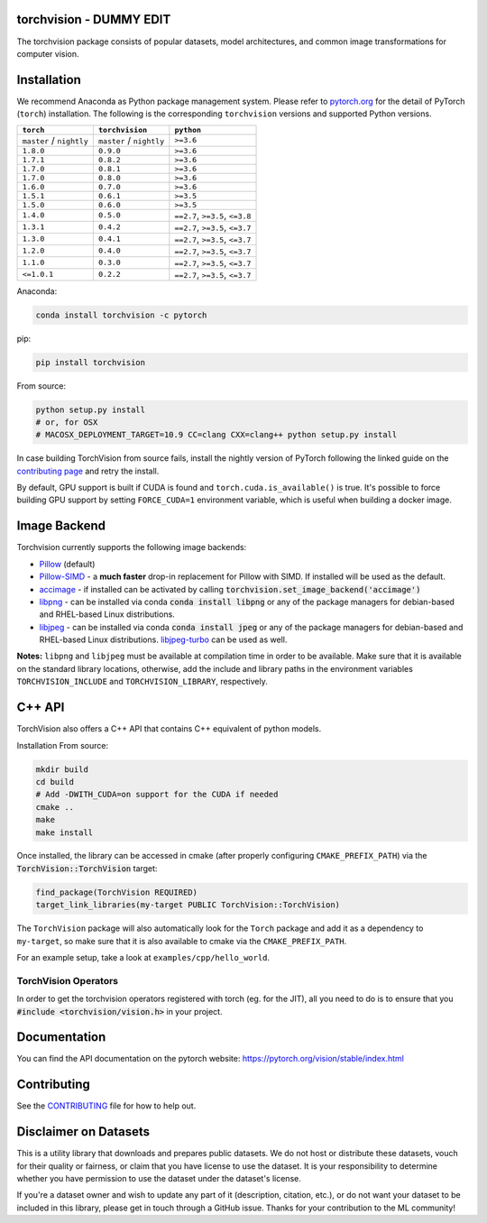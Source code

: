 torchvision - DUMMY EDIT
===========

.. image:: https://pepy.tech/badge/torchvision
    :target: https://pepy.tech/project/torchvision

.. image:: https://img.shields.io/badge/dynamic/json.svg?label=docs&url=https%3A%2F%2Fpypi.org%2Fpypi%2Ftorchvision%2Fjson&query=%24.info.version&colorB=brightgreen&prefix=v
    :target: https://pytorch.org/vision/stable/index.html


The torchvision package consists of popular datasets, model architectures, and common image transformations for computer vision.


Installation
============

We recommend Anaconda as Python package management system. Please refer to `pytorch.org <https://pytorch.org/>`_
for the detail of PyTorch (``torch``) installation. The following is the corresponding ``torchvision`` versions and
supported Python versions.

+--------------------------+--------------------------+---------------------------------+
| ``torch``                | ``torchvision``          | ``python``                      |
+==========================+==========================+=================================+
| ``master`` / ``nightly`` | ``master`` / ``nightly`` | ``>=3.6``                       |
+--------------------------+--------------------------+---------------------------------+
| ``1.8.0``                | ``0.9.0``                | ``>=3.6``                       |
+--------------------------+--------------------------+---------------------------------+
| ``1.7.1``                | ``0.8.2``                | ``>=3.6``                       |
+--------------------------+--------------------------+---------------------------------+
| ``1.7.0``                | ``0.8.1``                | ``>=3.6``                       |
+--------------------------+--------------------------+---------------------------------+
| ``1.7.0``                | ``0.8.0``                | ``>=3.6``                       |
+--------------------------+--------------------------+---------------------------------+
| ``1.6.0``                | ``0.7.0``                | ``>=3.6``                       |
+--------------------------+--------------------------+---------------------------------+
| ``1.5.1``                | ``0.6.1``                | ``>=3.5``                       |
+--------------------------+--------------------------+---------------------------------+
| ``1.5.0``                | ``0.6.0``                | ``>=3.5``                       |
+--------------------------+--------------------------+---------------------------------+
| ``1.4.0``                | ``0.5.0``                | ``==2.7``, ``>=3.5``, ``<=3.8`` |
+--------------------------+--------------------------+---------------------------------+
| ``1.3.1``                | ``0.4.2``                | ``==2.7``, ``>=3.5``, ``<=3.7`` |
+--------------------------+--------------------------+---------------------------------+
| ``1.3.0``                | ``0.4.1``                | ``==2.7``, ``>=3.5``, ``<=3.7`` |
+--------------------------+--------------------------+---------------------------------+
| ``1.2.0``                | ``0.4.0``                | ``==2.7``, ``>=3.5``, ``<=3.7`` |
+--------------------------+--------------------------+---------------------------------+
| ``1.1.0``                | ``0.3.0``                | ``==2.7``, ``>=3.5``, ``<=3.7`` |
+--------------------------+--------------------------+---------------------------------+
| ``<=1.0.1``              | ``0.2.2``                | ``==2.7``, ``>=3.5``, ``<=3.7`` |
+--------------------------+--------------------------+---------------------------------+

Anaconda:

.. code:: bash

    conda install torchvision -c pytorch

pip:

.. code:: bash

    pip install torchvision

From source:

.. code:: bash

    python setup.py install
    # or, for OSX
    # MACOSX_DEPLOYMENT_TARGET=10.9 CC=clang CXX=clang++ python setup.py install


In case building TorchVision from source fails, install the nightly version of PyTorch following 
the linked guide on the  `contributing page <https://github.com/pytorch/vision/blob/master/CONTRIBUTING.md#development-installation>`_ and retry the install.

By default, GPU support is built if CUDA is found and ``torch.cuda.is_available()`` is true.
It's possible to force building GPU support by setting ``FORCE_CUDA=1`` environment variable,
which is useful when building a docker image.

Image Backend
=============
Torchvision currently supports the following image backends:

* `Pillow`_ (default)

* `Pillow-SIMD`_ - a **much faster** drop-in replacement for Pillow with SIMD. If installed will be used as the default.

* `accimage`_ - if installed can be activated by calling :code:`torchvision.set_image_backend('accimage')`

* `libpng`_ - can be installed via conda :code:`conda install libpng` or any of the package managers for debian-based and RHEL-based Linux distributions.

* `libjpeg`_ - can be installed via conda :code:`conda install jpeg` or any of the package managers for debian-based and RHEL-based Linux distributions. `libjpeg-turbo`_ can be used as well.

**Notes:** ``libpng`` and ``libjpeg`` must be available at compilation time in order to be available. Make sure that it is available on the standard library locations,
otherwise, add the include and library paths in the environment variables ``TORCHVISION_INCLUDE`` and ``TORCHVISION_LIBRARY``, respectively.

.. _libpng : http://www.libpng.org/pub/png/libpng.html
.. _Pillow : https://python-pillow.org/
.. _Pillow-SIMD : https://github.com/uploadcare/pillow-simd
.. _accimage: https://github.com/pytorch/accimage
.. _libjpeg: http://ijg.org/
.. _libjpeg-turbo: https://libjpeg-turbo.org/

C++ API
=======
TorchVision also offers a C++ API that contains C++ equivalent of python models.

Installation From source:

.. code:: bash

    mkdir build
    cd build
    # Add -DWITH_CUDA=on support for the CUDA if needed
    cmake ..
    make
    make install

Once installed, the library can be accessed in cmake (after properly configuring ``CMAKE_PREFIX_PATH``) via the :code:`TorchVision::TorchVision` target:

.. code:: rest

	find_package(TorchVision REQUIRED)
	target_link_libraries(my-target PUBLIC TorchVision::TorchVision)

The ``TorchVision`` package will also automatically look for the ``Torch`` package and add it as a dependency to ``my-target``,
so make sure that it is also available to cmake via the ``CMAKE_PREFIX_PATH``.

For an example setup, take a look at ``examples/cpp/hello_world``.

TorchVision Operators
---------------------
In order to get the torchvision operators registered with torch (eg. for the JIT), all you need to do is to ensure that you
:code:`#include <torchvision/vision.h>` in your project.

Documentation
=============
You can find the API documentation on the pytorch website: https://pytorch.org/vision/stable/index.html

Contributing
============

See the `CONTRIBUTING <CONTRIBUTING.md>`_ file for how to help out.

Disclaimer on Datasets
======================

This is a utility library that downloads and prepares public datasets. We do not host or distribute these datasets, vouch for their quality or fairness, or claim that you have license to use the dataset. It is your responsibility to determine whether you have permission to use the dataset under the dataset's license.

If you're a dataset owner and wish to update any part of it (description, citation, etc.), or do not want your dataset to be included in this library, please get in touch through a GitHub issue. Thanks for your contribution to the ML community!
